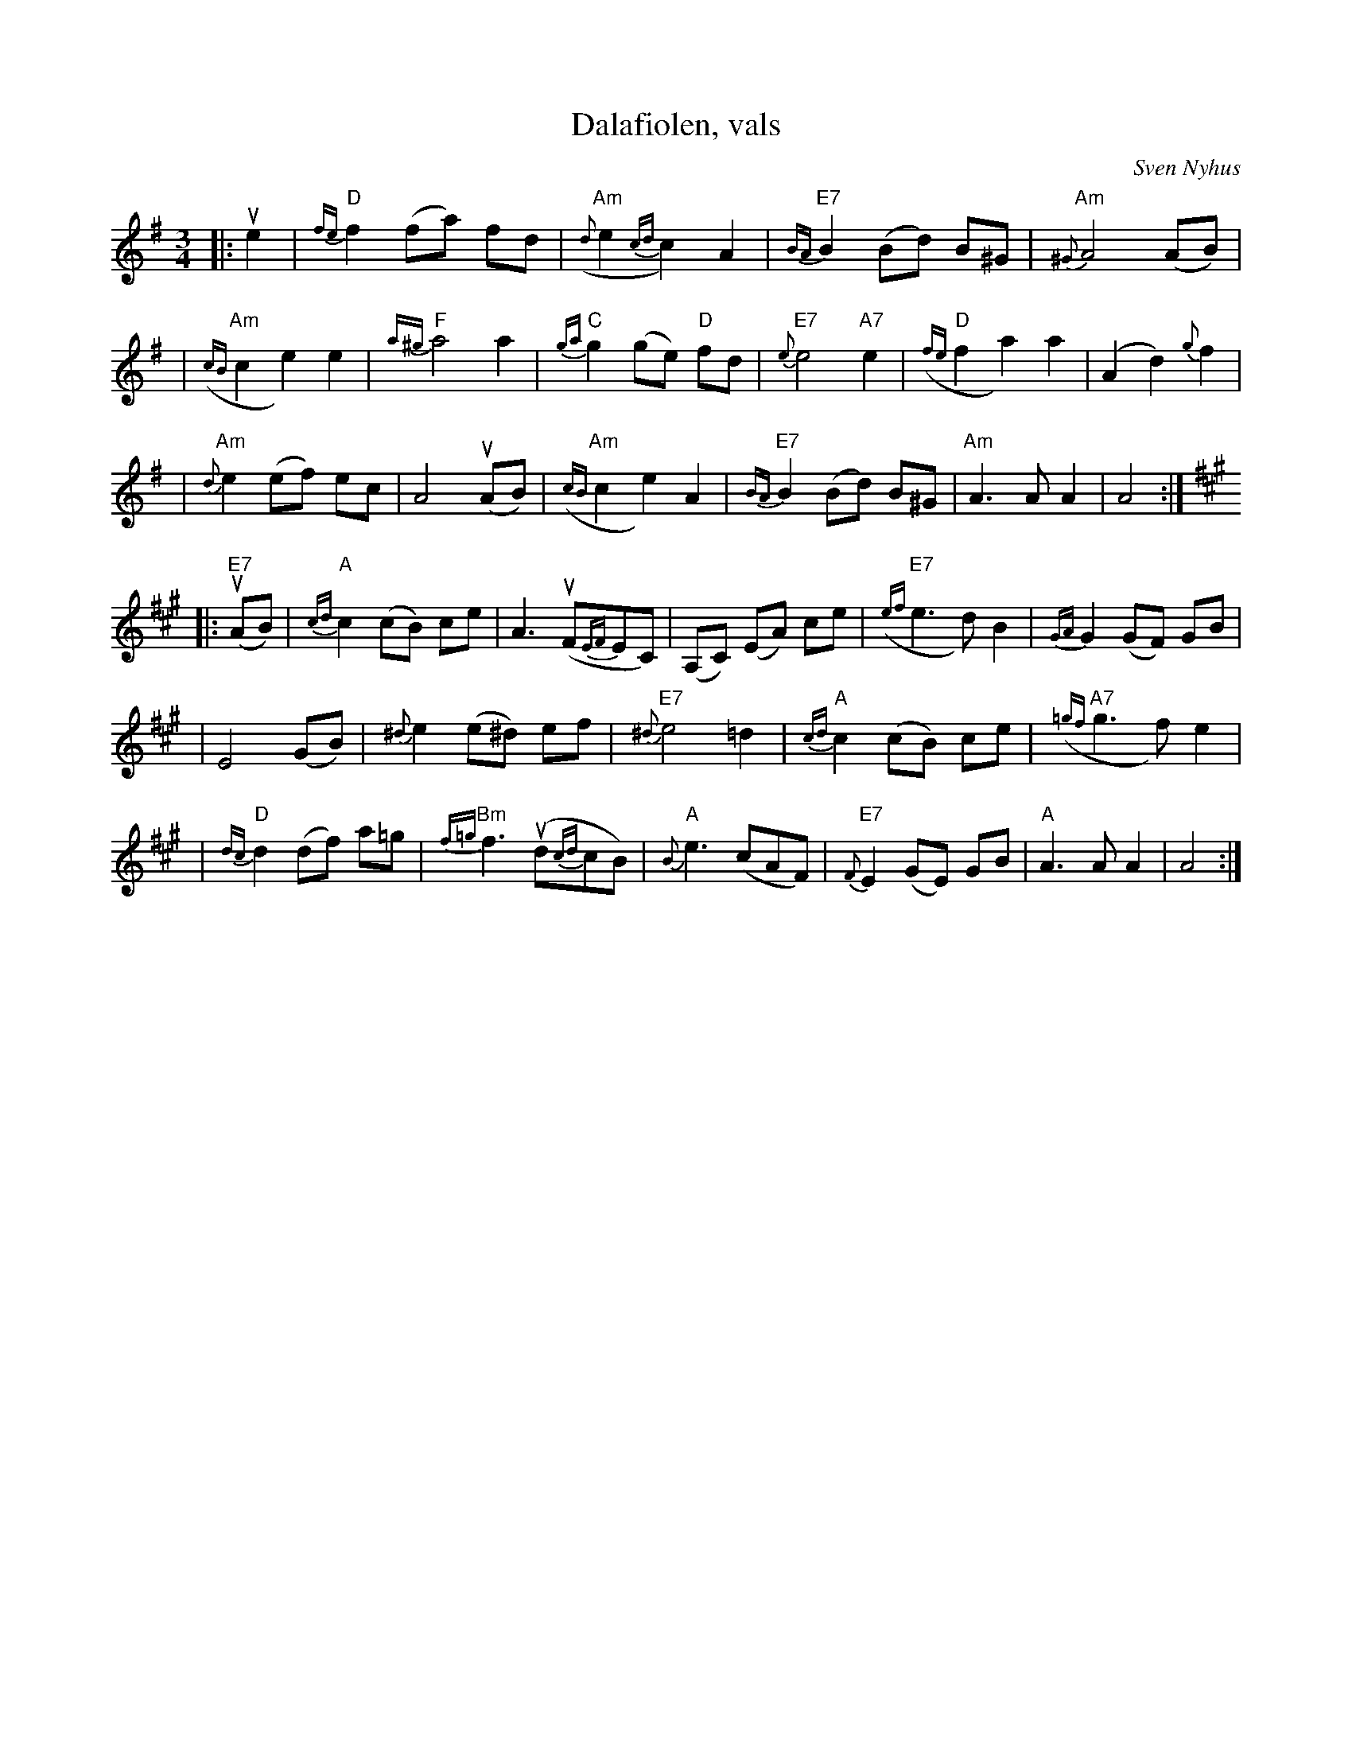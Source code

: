 X: 1
T: Dalafiolen, vals
C: Sven Nyhus
B: Sven's hand-written tune book.
N: This is Sven's version, with all the ornaments.
N: I changed the key signature of the A part to dorian.
N: 25/3-74.
Z: 1997 John Chambers <jc:trillian.mit.edu>
M: 3/4
L: 1/8
K: ADor
%%slurgraces 1
|: ue2 \
| "D"{fe}f2 (fa) fd | ("Am"{d}e2 {cd}c2) A2 | "E7"{BA}B2 (Bd) B^G | "Am"{^G}A4 (AB) |
| ("Am"{cB}c2 e2) e2 | "F"{a^g}a4 a2 | "C"{ga}g2 (ge) "D"fd | "E7"{e}e4 "A7"e2 | ("D"{fe}f2 a2) a2 | (A2 d2) {g}f2 |
|  "Am"{d}e2 (ef) ec | A4 (uAB) | ("Am"{cB}c2 e2) A2 | "E7"{BA}B2 (Bd) B^G | "Am"A3 A A2 | A4 :|
K: A
|: ("E7"uAB) \
| "A"{cd}c2 (cB) ce | A3 (uF{EF}EC) | (A,C) (EA) ce | ("E7"{ef}e3 d) B2 | {GA}G2 (GF) GB |
| E4 (GB) | {^d}e2 (e^d) ef | "E7"{^d}e4 =d2 | "A"{cd}c2 (cB) ce | ("A7"{=gf}g3 f) e2 |
| "D"{dc}d2 (df) a=g | "Bm"{f=g}f3 (ud{cd}cB) | "A"{B}e3 (cAF) | "E7"{F}E2 (GE) GB | "A"A3A A2 | A4 :|
